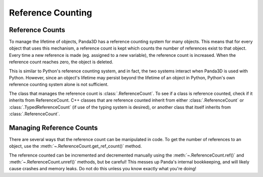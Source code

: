 .. _reference-counting:

Reference Counting
==================

Reference Counts
----------------

To manage the lifetime of objects, Panda3D has a reference counting system for
many objects. This means that for every object that uses this mechanism, a
reference count is kept which counts the number of references exist to that
object. Every time a new reference is made (eg. assigned to a new variable), the
reference count is increased. When the reference count reaches zero, the object
is deleted.

This is similar to Python's reference counting system, and in fact, the two
systems interact when Panda3D is used with Python. However, since an object's
lifetime may persist beyond the lifetime of an object in Python, Python's own
reference counting system alone is not sufficient.

.. only:: python

   Since this system is entirely integrated with Python's own reference counting
   system, you generally do not need to be concerned with the details of this
   system. This page only exists for advanced users who need to manipulate the
   reference count for low-level integration with C++ code.

The class that manages the reference count is :class:`.ReferenceCount`. To see
if a class is reference counted, check if it inherits from ReferenceCount.
C++ classes that are reference counted inherit from either
:class:`.ReferenceCount` or :class:`.TypedReferenceCount` (if use of the typing
system is desired), or another class that itself inherits from
:class:`.ReferenceCount`.

Managing Reference Counts
-------------------------

There are several ways that the reference count can be manipulated in code.
To get the number of references to an object, use the
:meth:`~.ReferenceCount.get_ref_count()` method.

The reference counted can be incremented and decremented manually using the
:meth:`~.ReferenceCount.ref()` and :meth:`~.ReferenceCount.unref()` methods, but
be careful! This messes up Panda's internal bookkeeping, and will likely cause
crashes and memory leaks. Do not do this unless you know exactly what you're
doing!

.. only:: cpp

   Smart Pointers
   ~~~~~~~~~~~~~~

   To correctly track references in C++ code, Panda3D needs to know whenever a
   new reference to the class is created. Therefore, Panda3D defines a template
   class ``PointerTo<T>`` which is just like the ordinary pointer ``T*``, except
   that the reference count is incremented when it is created or assigned, and
   decremented when it goes out of scope. There is a convenience macro ``PT(T)``
   to save typing.

   There is also a macro ``ConstPointerTo<T>``, shortened to ``CPT(T)``, which
   manages a pointer to a const object. This is similar to ``const T*`` in C++;
   the pointer can still be reassigned, but the object may not be modified.

   This is a usage example:

   .. code-block:: cpp

      PT(TextNode) node = new TextNode("title");

      node->set_text("I am a reference counted TextNode!");

   A ``PointerTo`` is functionally equivalent to a regular pointer, and it can
   cast implicitly to the appropriate pointer type. You can use ``ptr.p()`` to
   explicitly retrieve the underlying plain pointer.

   When they aren't necessary
   ~~~~~~~~~~~~~~~~~~~~~~~~~~

   Although it is safest to use ``PT(T)`` to refer to an object in all cases,
   in some cases it is not strictly necessary and may be more efficient not to.

   This can only be done, however, when you are **absolutely sure** that the
   reference count cannot decrease to zero during the time you might be using
   that reference. In particular, a getter or setter of a class storing a
   ``PointerTo`` need not take or return a ``PointerTo`` since the class object
   itself already holds a reference count.

   The following code example highlights a case where it is not necessary:

   .. code-block:: cpp

      PT(TextNode) node;
      node = new TextNode("title");

      use_text_node(node);

      void use_text_node(TextNode *node) {
        node->do_something();
      }

   One crucial example where the return value of a function has to be a
   ``PointerTo`` is where the function may return a new instance of the object:

   .. code-block:: cpp

      PT(TextNode) make_text_node() {
        return new TextNode("title");
      }

      PT(TextNode) node = make_text_node();

   Managing Reference Count
   ------------------------

   Although it is recommended to use ``PointerTo`` for all references, it is
   possible to manage the reference count manually using the ``ref()`` and
   ``unref()`` methods, as already stated above.

   This can not always work as an alternative, though, since an object returned
   from a function that returns a ``PointerTo`` may be destructed before you get
   a chance to call ``ref()`` to save it! This is why it's recommended to always
   use ``PointerTo`` except in very rare, low-level cases.

   .. warning::

     The :meth:`~.ReferenceCount.unref()` method should *not* be used if it may
     cause the reference count to reach zero. This is because a member function
     cannot destruct the object it is called on, so this will leak memory.
     Instead, you should use the ``unref_delete(pt)`` macro to decrease the
     reference count unless you are absolutely sure that it will not reach zero.

   Weak Pointer
   ------------

   A weak pointer stores a reference to an object without incrementing its
   reference count. In this respect it is just like a regular C++ pointer,
   except that weak pointers have extra advantages: they can know when the
   underlying object has been destructed.

   Weak pointers are implemented by ``WeakPointerTo<T>`` and
   ``WeakConstPointerTo<T>``, abbreviated to ``WPT(T)`` and ``WCPT(T)``,
   respectively. They work just like regular pointers, but be careful not to
   dereference it if it may have already been deleted! To see if it has been
   deleted, call ``ptr.was_deleted()``. The only thread safe way to access its
   value is to call ``ptr.lock()``, which returns ``nullptr`` if the pointer has
   been deleted (or is about to be), and otherwise returns a regular
   reference-counted PointerTo that ensures you can access it for as long as you
   hold it. This is a common idiom to access a weak pointer:

   .. code-block:: cpp

      if (auto ptr = weak_ptr.lock()) {
        // Safely use ptr in here.
      } else {
        // The pointer has been deleted.
      }

   Circular References
   -------------------

   When designing your class hierarchy, you should be particularly wary of
   circular references. This happens when object A stores a reference to object
   B, but object B also stores a reference to object A. Since each object will
   always retain a reference to the other object, the reference count will never
   reach zero and memory leaks may ensue.

   One way to solve this problem is to store a regular, non-reference counted
   pointer to object A in object B, and let object A unset the reference to
   itself in its destructor. This is not a general solution, however, and the
   most optimal solution depends on the specific situation.

   Stack Allocation
   ----------------

   In some rare cases, it is desirable to create a temporary instance of the
   object on the stack. To achieve this, it is necessary to call
   :cpp:func:`~ReferenceCount::local_object()` on the object directly after
   allocation:

   .. code-block:: cpp

      Texture tex;
      tex.local_object();

   However, this should only be used for very temporary objects, since reference
   counted objects are not meant to be passed by value. Other code may assume it
   is safe to store a reference to it, causing the application to crash after
   the object goes out of scope.
